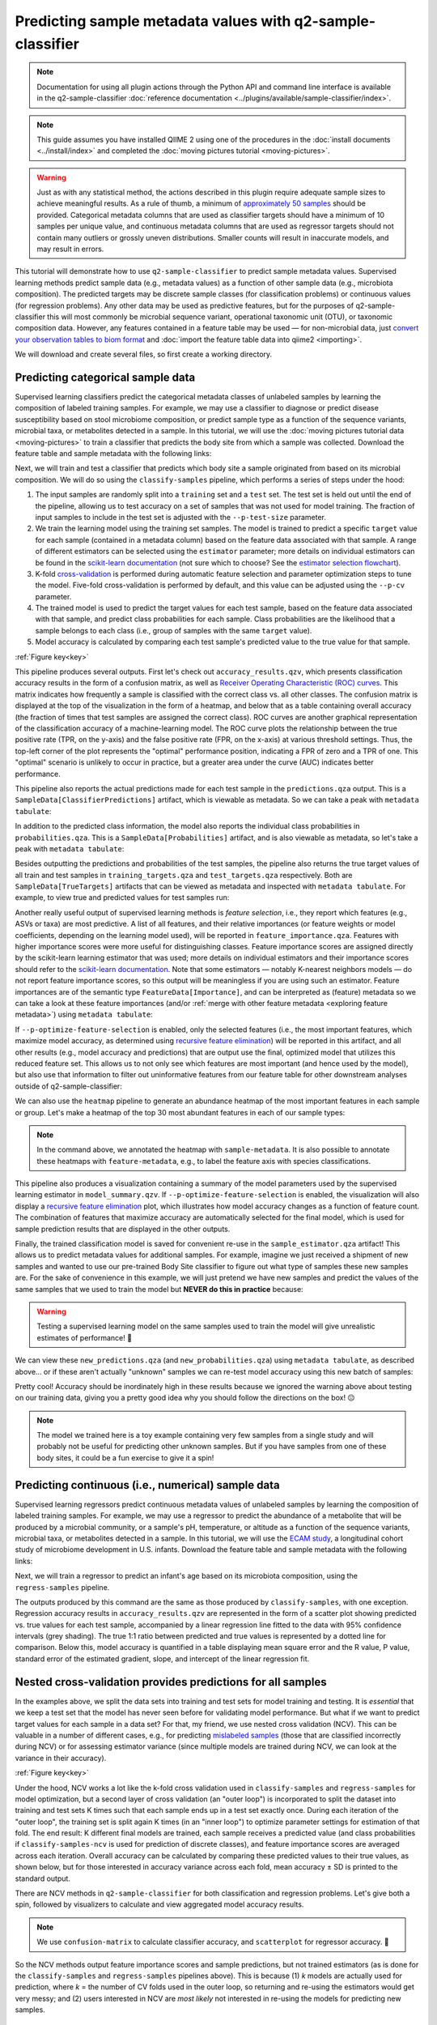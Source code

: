 Predicting sample metadata values with q2-sample-classifier
===========================================================

.. note:: Documentation for using all plugin actions through the Python API and command line interface is available in the q2-sample-classifier :doc:`reference documentation <../plugins/available/sample-classifier/index>`.

.. note:: This guide assumes you have installed QIIME 2 using one of the procedures in the :doc:`install documents <../install/index>` and completed the :doc:`moving pictures tutorial <moving-pictures>`.

.. warning:: Just as with any statistical method, the actions described in this plugin require adequate sample sizes to achieve meaningful results. As a rule of thumb, a minimum of `approximately 50 samples`_ should be provided. Categorical metadata columns that are used as classifier targets should have a minimum of 10 samples per unique value, and continuous metadata columns that are used as regressor targets should not contain many outliers or grossly uneven distributions. Smaller counts will result in inaccurate models, and may result in errors.

This tutorial will demonstrate how to use ``q2-sample-classifier`` to predict sample metadata values. Supervised learning methods predict sample data (e.g., metadata values) as a function of other sample data (e.g., microbiota composition). The predicted targets may be discrete sample classes (for classification problems) or continuous values (for regression problems). Any other data may be used as predictive features, but for the purposes of q2-sample-classifier this will most commonly be microbial sequence variant, operational taxonomic unit (OTU), or taxonomic composition data. However, any features contained in a feature table may be used — for non-microbial data, just `convert your observation tables to biom format`_ and :doc:`import the feature table data into qiime2 <importing>`.

We will download and create several files, so first create a working directory.

.. command-block::
   :no-exec:

   mkdir sample-classifier-tutorial
   cd sample-classifier-tutorial

Predicting categorical sample data
----------------------------------

Supervised learning classifiers predict the categorical metadata classes of unlabeled samples by learning the composition of labeled training samples. For example, we may use a classifier to diagnose or predict disease susceptibility based on stool microbiome composition, or predict sample type as a function of the sequence variants, microbial taxa, or metabolites detected in a sample. In this tutorial, we will use the :doc:`moving pictures tutorial data <moving-pictures>` to train a classifier that predicts the body site from which a sample was collected. Download the feature table and sample metadata with the following links:

.. download::
   :url: https://data.qiime2.org/2024.5/tutorials/moving-pictures/sample_metadata.tsv
   :saveas: moving-pictures-sample-metadata.tsv

.. download::
   :url: https://data.qiime2.org/2024.5/tutorials/sample-classifier/moving-pictures-table.qza
   :saveas: moving-pictures-table.qza

Next, we will train and test a classifier that predicts which body site a sample originated from based on its microbial composition. We will do so using the ``classify-samples`` pipeline, which performs a series of steps under the hood:

1. The input samples are randomly split into a ``training`` set and a ``test`` set. The test set is held out until the end of the pipeline, allowing us to test accuracy on a set of samples that was not used for model training. The fraction of input samples to include in the test set is adjusted with the ``--p-test-size`` parameter.

2. We train the learning model using the training set samples. The model is trained to predict a specific ``target`` value for each sample (contained in a metadata column) based on the feature data associated with that sample. A range of different estimators can be selected using the ``estimator`` parameter; more details on individual estimators can be found in the `scikit-learn documentation`_ (not sure which to choose? See the `estimator selection flowchart`_).

3. K-fold `cross-validation`_ is performed during automatic feature selection and parameter optimization steps to tune the model. Five-fold cross-validation is performed by default, and this value can be adjusted using the ``--p-cv`` parameter.

4. The trained model is used to predict the target values for each test sample, based on the feature data associated with that sample, and predict class probabilities for each sample. Class probabilities are the likelihood that a sample belongs to each class (i.e., group of samples with the same ``target`` value).

5. Model accuracy is calculated by comparing each test sample's predicted value to the true value for that sample.

.. image:: images/sample-classifier.png

:ref:`Figure key<key>`


.. command-block::

   qiime sample-classifier classify-samples \
     --i-table moving-pictures-table.qza \
     --m-metadata-file moving-pictures-sample-metadata.tsv \
     --m-metadata-column body-site \
     --p-optimize-feature-selection \
     --p-parameter-tuning \
     --p-estimator RandomForestClassifier \
     --p-n-estimators 20 \
     --p-random-state 123 \
     --output-dir moving-pictures-classifier


This pipeline produces several outputs. First let's check out ``accuracy_results.qzv``, which presents classification accuracy results in the form of a confusion matrix, as well as `Receiver Operating Characteristic (ROC) curves`_. This matrix indicates how frequently a sample is classified with the correct class vs. all other classes. The confusion matrix is displayed at the top of the visualization in the form of a heatmap, and below that as a table containing overall accuracy (the fraction of times that test samples are assigned the correct class). ROC curves are another graphical representation of the classification accuracy of a machine-learning model. The ROC curve plots the relationship between the true positive rate (TPR, on the y-axis) and the false positive rate (FPR, on the x-axis) at various threshold settings. Thus, the top-left corner of the plot represents the "optimal" performance position, indicating a FPR of zero and a TPR of one. This "optimal" scenario is unlikely to occur in practice, but a greater area under the curve (AUC) indicates better performance.

.. question::
   What other metadata can we predict with ``classify-samples``? Take a look at the metadata columns in the ``sample-metadata`` and try some other categorical columns. Not all metadata can be easily learned by the classifier!

This pipeline also reports the actual predictions made for each test sample in the ``predictions.qza`` output. This is a ``SampleData[ClassifierPredictions]`` artifact, which is viewable as metadata. So we can take a peak with ``metadata tabulate``:

.. command-block::

   qiime metadata tabulate \
     --m-input-file moving-pictures-classifier/predictions.qza \
     --o-visualization moving-pictures-classifier/predictions.qzv


In addition to the predicted class information, the model also reports the individual class probabilities in ``probabilities.qza``. This is a ``SampleData[Probabilities]`` artifact, and is also viewable as metadata, so let's take a peak with ``metadata tabulate``:

.. command-block::

   qiime metadata tabulate \
     --m-input-file moving-pictures-classifier/probabilities.qza \
     --o-visualization moving-pictures-classifier/probabilities.qzv

Besides outputting the predictions and probabilities of the test samples, the pipeline also returns the true target values of all train and test samples in ``training_targets.qza`` and ``test_targets.qza`` respectively. Both are ``SampleData[TrueTargets]`` artifacts that can be viewed as metadata and inspected with ``metadata tabulate``. For example, to view true and predicted values for test samples run:

.. command-block::

   qiime metadata tabulate \
     --m-input-file moving-pictures-classifier/test_targets.qza \
     --m-input-file moving-pictures-classifier/predictions.qza \
     --o-visualization moving-pictures-classifier/test_targets_predictions.qzv

Another really useful output of supervised learning methods is *feature selection*, i.e., they report which features (e.g., ASVs or taxa) are most predictive. A list of all features, and their relative importances (or feature weights or model coefficients, depending on the learning model used), will be reported in ``feature_importance.qza``. Features with higher importance scores were more useful for distinguishing classes. Feature importance scores are assigned directly by the scikit-learn learning estimator that was used; more details on individual estimators and their importance scores should refer to the `scikit-learn documentation`_. Note that some estimators — notably K-nearest neighbors models — do not report feature importance scores, so this output will be meaningless if you are using such an estimator. Feature importances are of the semantic type ``FeatureData[Importance]``, and can be interpreted as (feature) metadata so we can take a look at these feature importances (and/or :ref:`merge with other feature metadata <exploring feature metadata>`) using ``metadata tabulate``:

.. command-block::

   qiime metadata tabulate \
     --m-input-file moving-pictures-classifier/feature_importance.qza \
     --o-visualization moving-pictures-classifier/feature_importance.qzv


If ``--p-optimize-feature-selection`` is enabled, only the selected features (i.e., the most important features, which maximize model accuracy, as determined using `recursive feature elimination`_) will be reported in this artifact, and all other results (e.g., model accuracy and predictions) that are output use the final, optimized model that utilizes this reduced feature set. This allows us to not only see which features are most important (and hence used by the model), but also use that information to filter out uninformative features from our feature table for other downstream analyses outside of q2-sample-classifier:

.. command-block::

   qiime feature-table filter-features \
     --i-table moving-pictures-table.qza \
     --m-metadata-file moving-pictures-classifier/feature_importance.qza \
     --o-filtered-table moving-pictures-classifier/important-feature-table.qza


We can also use the ``heatmap`` pipeline to generate an abundance heatmap of the most important features in each sample or group. Let's make a heatmap of the top 30 most abundant features in each of our sample types:

.. command-block::

   qiime sample-classifier heatmap \
     --i-table moving-pictures-table.qza \
     --i-importance moving-pictures-classifier/feature_importance.qza \
     --m-sample-metadata-file moving-pictures-sample-metadata.tsv \
     --m-sample-metadata-column body-site \
     --p-group-samples \
     --p-feature-count 30 \
     --o-filtered-table moving-pictures-classifier/important-feature-table-top-30.qza \
     --o-heatmap moving-pictures-classifier/important-feature-heatmap.qzv


.. note:: In the command above, we annotated the heatmap with ``sample-metadata``. It is also possible to annotate these heatmaps with ``feature-metadata``, e.g., to label the feature axis with species classifications.

This pipeline also produces a visualization containing a summary of the model parameters used by the supervised learning estimator in ``model_summary.qzv``. If ``--p-optimize-feature-selection`` is enabled, the visualization will also display a `recursive feature elimination`_ plot, which illustrates how model accuracy changes as a function of feature count. The combination of features that maximize accuracy are automatically selected for the final model, which is used for sample prediction results that are displayed in the other outputs.

.. question::
   What happens when feature optimization is disabled with the option ``--p-no-optimize-feature-selection``? How does this impact classification accuracy?

Finally, the trained classification model is saved for convenient re-use in the ``sample_estimator.qza`` artifact! This allows us to predict metadata values for additional samples. For example, imagine we just received a shipment of new samples and wanted to use our pre-trained Body Site classifier to figure out what type of samples these new samples are. For the sake of convenience in this example, we will just pretend we have new samples and predict the values of the same samples that we used to train the model but **NEVER do this in practice** because:

.. warning:: Testing a supervised learning model on the same samples used to train the model will give unrealistic estimates of performance! 🦄


.. command-block::

   qiime sample-classifier predict-classification \
     --i-table moving-pictures-table.qza \
     --i-sample-estimator moving-pictures-classifier/sample_estimator.qza \
     --o-predictions moving-pictures-classifier/new_predictions.qza \
     --o-probabilities moving-pictures-classifier/new_probabilities.qza

We can view these ``new_predictions.qza`` (and ``new_probabilities.qza``) using ``metadata tabulate``, as described above... or if these aren't actually "unknown" samples we can re-test model accuracy using this new batch of samples:

.. command-block::

   qiime sample-classifier confusion-matrix \
     --i-predictions moving-pictures-classifier/new_predictions.qza \
     --i-probabilities moving-pictures-classifier/new_probabilities.qza \
     --m-truth-file moving-pictures-sample-metadata.tsv \
     --m-truth-column body-site \
     --o-visualization moving-pictures-classifier/new_confusion_matrix.qzv


Pretty cool! Accuracy should be inordinately high in these results because we ignored the warning above about testing on our training data, giving you a pretty good idea why you should follow the directions on the box! 😑

.. note:: The model we trained here is a toy example containing very few samples from a single study and will probably not be useful for predicting other unknown samples. But if you have samples from one of these body sites, it could be a fun exercise to give it a spin!

.. question::
   Try to figure out what the ``--p-parameter-tuning`` parameter does. What happens when it is disabled with the option ``--p-no-parameter-tuning``? How does this impact classification accuracy?

.. question::
   Many different classifiers can be trained via the ``--p-estimator`` parameter in ``classify-samples``. Try some of the other classifiers. How do these methods compare?

.. question::
   Sequence variants are not the only feature data that can be used to train a classifier or regressor. Taxonomic composition is another feature type that can be easily created using the tutorial data provided in QIIME2. Try to figure out how this works (hint: you will need to assign taxonomy, as described in the :doc:`moving pictures tutorial <moving-pictures>`, and :doc:`collapse taxonomy <../plugins/available/taxa/collapse/>` to create a new feature table). Try using feature tables collapsed to different taxonomic levels. How does taxonomic specificity (e.g., species-level is more specific than phylum-level) impact classifier performance?

.. question::
   The ``--p-n-estimators`` parameter adjusts the number of trees grown by ensemble estimators, such as random forest classifiers (this parameter will have no effect on non-ensemble methods), which increases classifier accuracy up to a certain point, but at the cost of increased computation time. Try the same command above with different numbers of estimators, e.g., 10, 50, 100, 250, and 500 estimators. How does this impact the overall accuracy of predictions? Are more trees worth the time?


Predicting continuous (i.e., numerical) sample data
---------------------------------------------------

Supervised learning regressors predict continuous metadata values of unlabeled samples by learning the composition of labeled training samples. For example, we may use a regressor to predict the abundance of a metabolite that will be produced by a microbial community, or a sample's pH,  temperature, or altitude as a function of the sequence variants, microbial taxa, or metabolites detected in a sample. In this tutorial, we will use the `ECAM study`_, a longitudinal cohort study of microbiome development in U.S. infants. Download the feature table and sample metadata with the following links:

.. download::
   :url: https://data.qiime2.org/2024.5/tutorials/longitudinal/sample_metadata.tsv
   :saveas: ecam-metadata.tsv

.. download::
   :url: https://data.qiime2.org/2024.5/tutorials/longitudinal/ecam_table_maturity.qza
   :saveas: ecam-table.qza

Next, we will train a regressor to predict an infant's age based on its microbiota composition, using the ``regress-samples`` pipeline.

.. command-block::

   qiime sample-classifier regress-samples \
     --i-table ecam-table.qza \
     --m-metadata-file ecam-metadata.tsv \
     --m-metadata-column month \
     --p-estimator RandomForestRegressor \
     --p-n-estimators 20 \
     --p-random-state 123 \
     --output-dir ecam-regressor


The outputs produced by this command are the same as those produced by ``classify-samples``, with one exception. Regression accuracy results in ``accuracy_results.qzv`` are represented in the form of a scatter plot showing predicted vs. true values for each test sample, accompanied by a linear regression line fitted to the data with 95% confidence intervals (grey shading). The true 1:1 ratio between predicted and true values is represented by a dotted line for comparison. Below this, model accuracy is quantified in a table displaying mean square error and the R value, P value, standard error of the estimated gradient, slope, and intercept of the linear regression fit.

.. question::
   What other metadata can we predict with ``regress-samples``? Take a look at the metadata columns in the ``sample-metadata`` and try some other values. Not all metadata can be easily learned by the regressor!

.. question::
   Many different regressors can be trained via the ``--p-estimator`` parameter in ``regress-samples``. Try some of the other regressors. How do these methods compare?


Nested cross-validation provides predictions for all samples
------------------------------------------------------------
In the examples above, we split the data sets into training and test sets for model training and testing. It is *essential* that we keep a test set that the model has never seen before for validating model performance. But what if we want to predict target values for each sample in a data set? For that, my friend, we use nested cross validation (NCV). This can be valuable in a number of different cases, e.g., for predicting `mislabeled samples`_ (those that are classified incorrectly during NCV) or for assessing estimator variance (since multiple models are trained during NCV, we can look at the variance in their accuracy).

.. image:: images/nested-cv.png

:ref:`Figure key<key>`

Under the hood, NCV works a lot like the k-fold cross validation used in ``classify-samples`` and ``regress-samples`` for model optimization, but a second layer of cross validation (an "outer loop") is incorporated to split the dataset into training and test sets K times such that each sample ends up in a test set exactly once. During each iteration of the "outer loop", the training set is split again K times (in an "inner loop") to optimize parameter settings for estimation of that fold. The end result: K different final models are trained, each sample receives a predicted value (and class probabilities if ``classify-samples-ncv`` is used for prediction of discrete classes), and feature importance scores are averaged across each iteration. Overall accuracy can be calculated by comparing these predicted values to their true values, as shown below, but for those interested in accuracy variance across each fold, mean accuracy ± SD is printed to the standard output.

There are NCV methods in ``q2-sample-classifier`` for both classification and regression problems. Let's give both a spin, followed by visualizers to calculate and view aggregated model accuracy results.

.. command-block::

   qiime sample-classifier classify-samples-ncv \
     --i-table moving-pictures-table.qza \
     --m-metadata-file moving-pictures-sample-metadata.tsv \
     --m-metadata-column body-site \
     --p-estimator RandomForestClassifier \
     --p-n-estimators 20 \
     --p-random-state 123 \
     --o-predictions body-site-predictions-ncv.qza \
     --o-probabilities body-site-probabilities-ncv.qza \
     --o-feature-importance body-site-importance-ncv.qza


.. command-block::

   qiime sample-classifier confusion-matrix \
     --i-predictions body-site-predictions-ncv.qza \
     --i-probabilities body-site-probabilities-ncv.qza \
     --m-truth-file moving-pictures-sample-metadata.tsv \
     --m-truth-column body-site \
     --o-visualization ncv_confusion_matrix.qzv


.. command-block::

   qiime sample-classifier regress-samples-ncv \
     --i-table ecam-table.qza \
     --m-metadata-file ecam-metadata.tsv \
     --m-metadata-column month \
     --p-estimator RandomForestRegressor \
     --p-n-estimators 20 \
     --p-random-state 123 \
     --o-predictions ecam-predictions-ncv.qza \
     --o-feature-importance ecam-importance-ncv.qza

.. command-block::

   qiime sample-classifier scatterplot \
     --i-predictions ecam-predictions-ncv.qza \
     --m-truth-file ecam-metadata.tsv \
     --m-truth-column month \
     --o-visualization ecam-scatter.qzv

.. note:: We use ``confusion-matrix`` to calculate classifier accuracy, and ``scatterplot`` for regressor accuracy. 👀

So the NCV methods output feature importance scores and sample predictions, but not trained estimators (as is done for the ``classify-samples`` and ``regress-samples`` pipelines above). This is because (1) *k* models are actually used for prediction, where *k* = the number of CV folds used in the outer loop, so returning and re-using the estimators would get very messy; and (2) users interested in NCV are *most likely* not interested in re-using the models for predicting new samples.


Best practices: things you should not do with q2-sample-classifier
------------------------------------------------------------------

As this tutorial has demonstrated, q2-sample-classifier can be extremely powerful for feature selection and metadata prediction. However, with power comes responsibility. Unsuspecting users are at risk of committing grave errors, particularly from overfitting and data leakage. Here follows a list (though inevitably incomplete) of ways that users can abuse *this plugin*, yielding misleading results. Do not do these things. More extensive guides exist for avoiding data leakage and overfitting *in general*, so this list focuses on bad practices that are particular to this plugin and to biological data analysis.

1. **Data leakage** occurs whenever a learning model learns (often inadvertently) about test sample data, leading to unduly high performance estimates.

   a. Model accuracy should always be assessed on test data that has never been seen by the learning model. The pipelines and nested cross-validation methods in q2-sample-classifier (including those described in this tutorial) do this by default. However, care must be taken when using the ``fit-*`` and ``predict-*`` methods independently.

   b. In some situations, technical replicates could be problematic and lead to pseudo-data leakage, depending on experimental design and technical precision. If in doubt, :doc:`group <../plugins/available/feature-table/group/>` your feature table to average technical replicates, or filter technical replicates from your data prior to supervised learning analysis.

2. **Overfitting** occurs whenever a learning model is trained to overperform on the training data but, in doing so, cannot generalize well to other data sets. This can be problematic, particularly on small data sets and whenever input data have been contorted in inappropriate ways.

   a. If the learning model is intended to predict values from data that is produced in batches (e.g., to make a diagnosis on microbiome sequence data that will be produced in a future analysis), consider incorporating multiple batches in your training data to reduce the likelihood that learning models will overfit on batch effects and similar noise.

   b. Similarly, be aware that batch effects can strongly impact performance, particularly if these are covariates with the target values that you are attempting to predict. For example, if you wish to classify whether samples belong to one of two different groups and those groups were analyzed on separate sequencing runs (for microbiome amplicon sequence data), training a classifier on these data will likely lead to inaccurate results that will not generalize to other data sets.


.. _approximately 50 samples: http://scikit-learn.org/stable/tutorial/machine_learning_map/index.html
.. _convert your observation tables to biom format: http://biom-format.org/documentation/biom_conversion.html
.. _ECAM study: https://doi.org/10.1126/scitranslmed.aad7121
.. _Receiver Operating Characteristic (ROC) curves: https://en.wikipedia.org/wiki/Receiver_operating_characteristic
.. _scikit-learn documentation: http://scikit-learn.org/stable/supervised_learning.html
.. _estimator selection flowchart: http://scikit-learn.org/stable/tutorial/machine_learning_map/index.html
.. _recursive feature elimination: http://scikit-learn.org/stable/modules/feature_selection.html#recursive-feature-elimination
.. _cross-validation: https://en.wikipedia.org/wiki/Cross-validation_(statistics)
.. _mislabeled samples: https://doi.org/10.1038/ismej.2010.148

